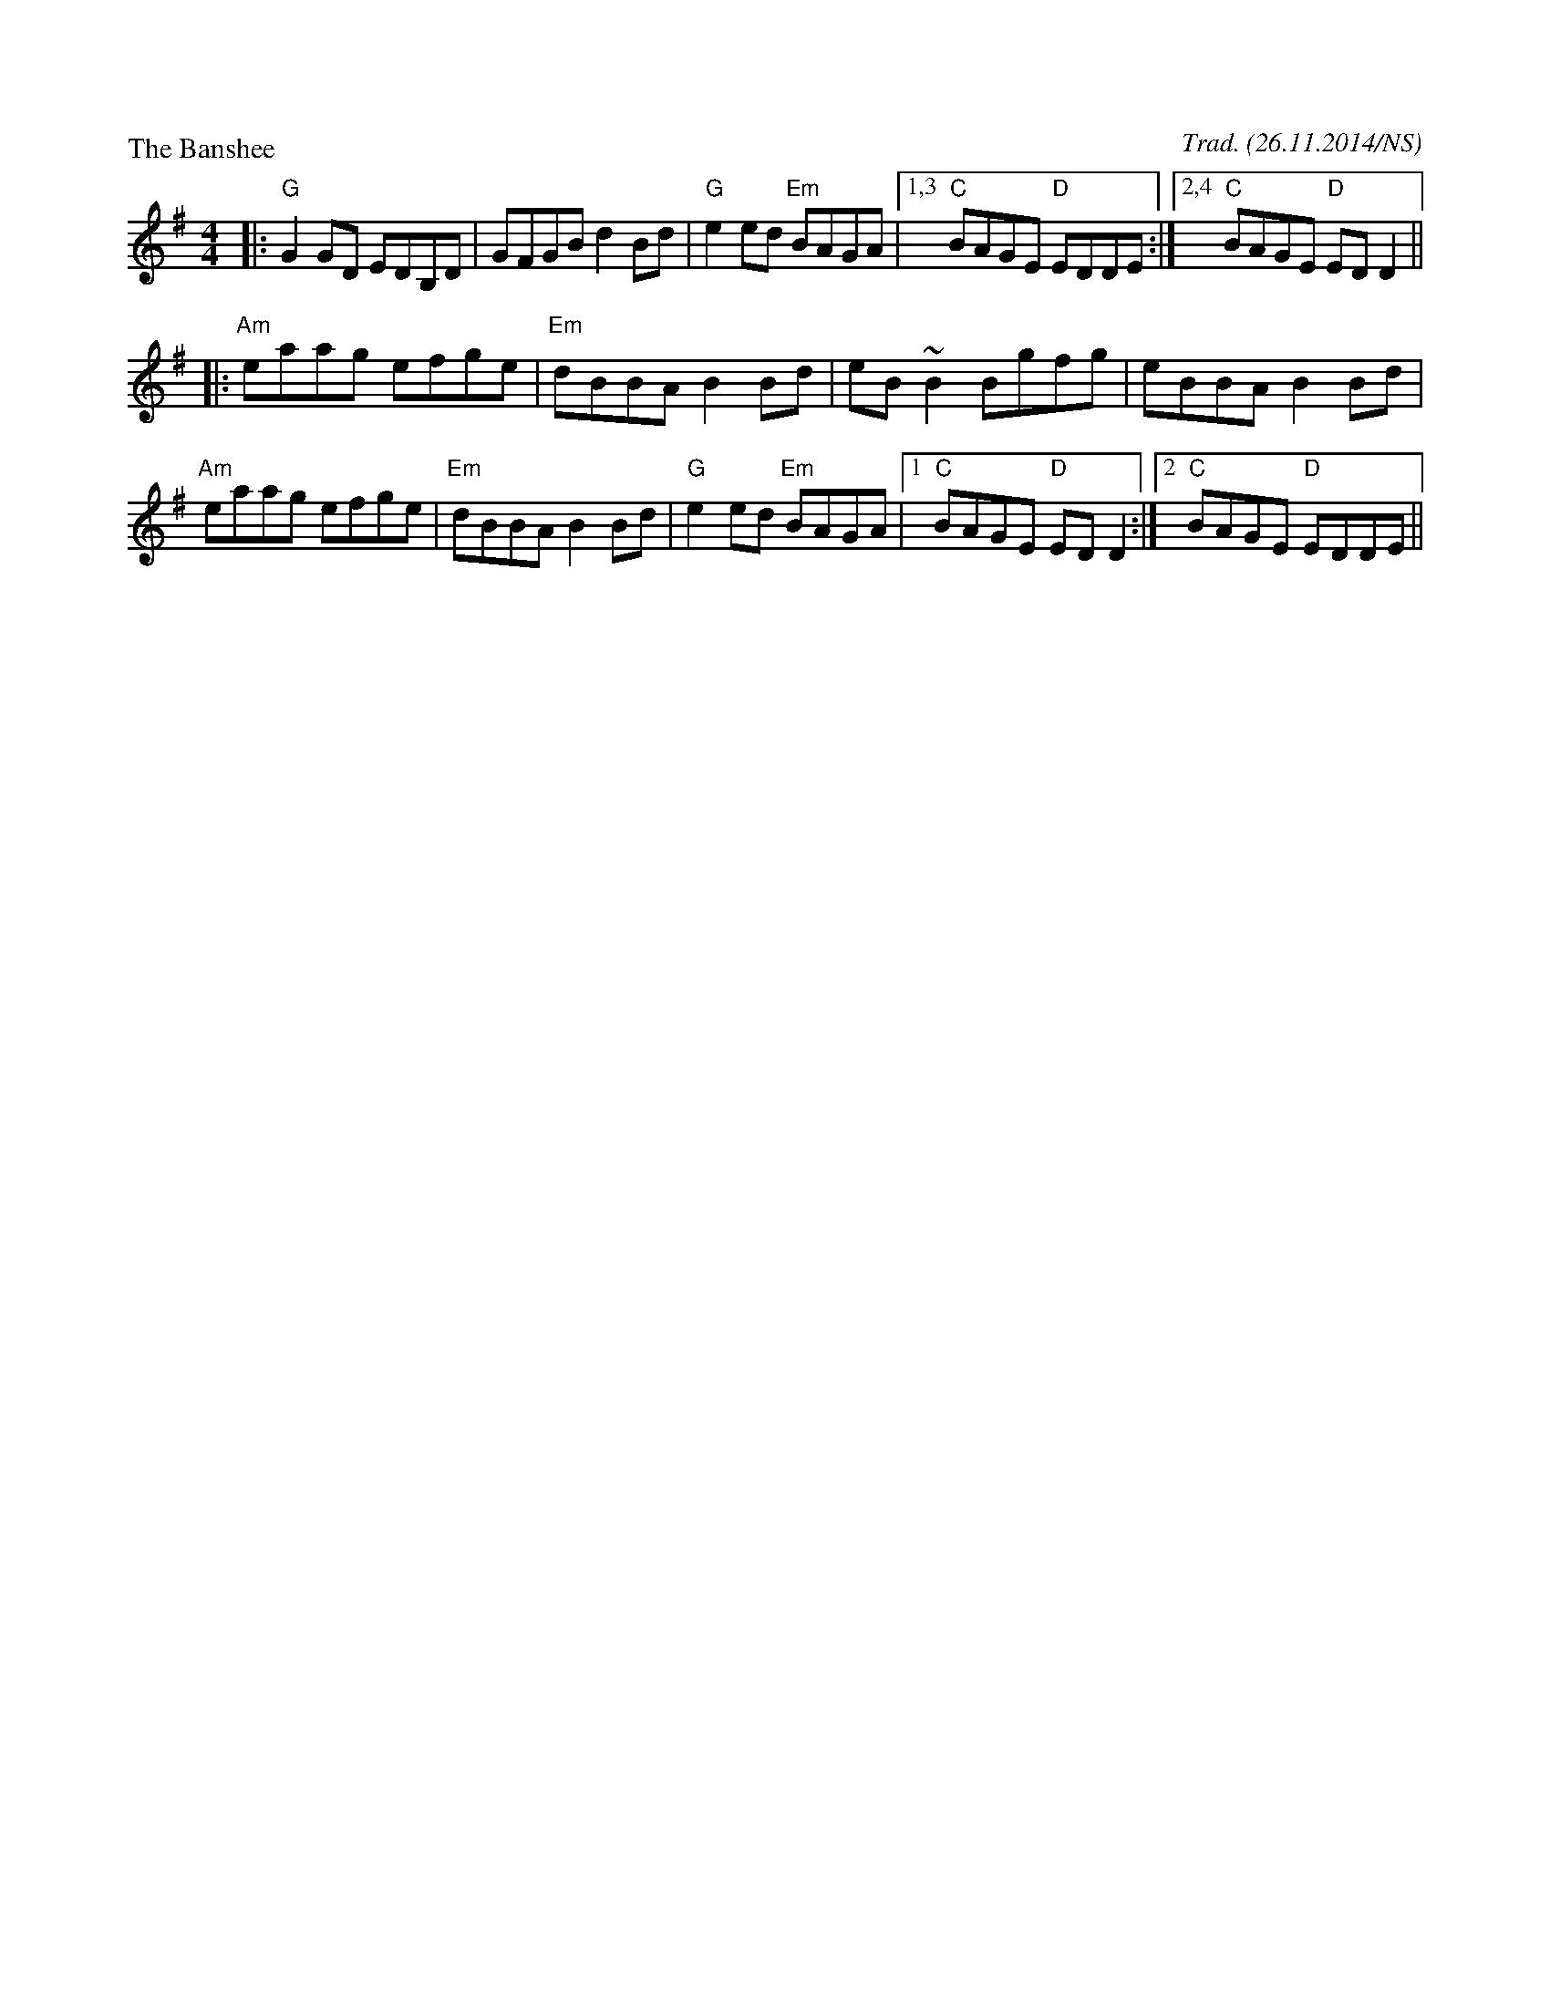 X:1
P:The Banshee
M:4/4
L:1/8
R: reel
O:Trad. (26.11.2014/NS)
K:Gmaj
|:"G"G2 GD EDB,D|GFGB d2 Bd|"G"e2ed "Em"BAGA|1,3 "C"BAGE "D"EDDE:|2,4 "C"BAGE "D"EDD2||
|:"Am"eaag efge|"Em"dBBA B2 Bd|eB ~B2 Bgfg|eBBA B2 Bd|
"Am"eaag efge|"Em"dBBA B2 Bd|"G"e2ed "Em"BAGA|1 "C"BAGE "D"EDD2:|2 "C"BAGE "D"EDDE||
